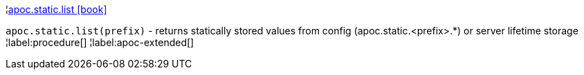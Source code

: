¦xref::overview/apoc.static/apoc.static.list.adoc[apoc.static.list icon:book[]] +

`apoc.static.list(prefix)` - returns statically stored values from config (apoc.static.<prefix>.*) or server lifetime storage
¦label:procedure[]
¦label:apoc-extended[]
